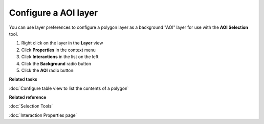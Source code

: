Configure a AOI layer
#####################

You can use layer preferences to configure a polygon layer as a background "AOI" layer for use with
the **AOI Selection** tool.

#. Right click on the layer in the **Layer** view
#. Click **Properties** in the context menu
#. Click **Interactions** in the list on the left
#. Click the **Background** radio button
#. Click the **AOI** radio button

**Related tasks**

:doc:`Configure table view to list the contents of a polygon`


**Related reference**

:doc:`Selection Tools`

:doc:`Interaction Properties page`

